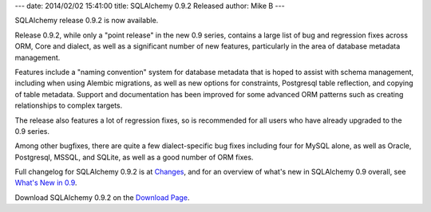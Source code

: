 ---
date: 2014/02/02 15:41:00
title: SQLAlchemy 0.9.2 Released
author: Mike B
---

SQLAlchemy release 0.9.2 is now available.

Release 0.9.2, while only a "point release" in the new 0.9 series,
contains a large list of bug and regression fixes across ORM, Core
and dialect, as well as a significant number of new features, particularly
in the area of database metadata management.

Features include a "naming convention" system for database metadata
that is hoped to assist with schema management, including when using
Alembic migrations, as well as new options for constraints, Postgresql
table reflection, and copying of table metadata.   Support and
documentation has been improved for some advanced ORM patterns such as
creating relationships to complex targets.

The release also features a lot of regression fixes, so is recommended for
all users who have already upgraded to the 0.9 series.

Among other bugfixes, there are quite a few dialect-specific bug fixes including
four for MySQL alone, as well as Oracle, Postgresql, MSSQL, and SQLite, as well
as a good number of ORM fixes.

Full changelog for SQLAlchemy 0.9.2 is at `Changes </changelog/CHANGES_0_9_2>`_,
and for an overview of what's new in SQLAlchemy 0.9 overall, see
`What's New in 0.9 </docs/09/changelog/migration_09.html>`_.

Download SQLAlchemy 0.9.2 on the `Download Page </download.html>`_.




